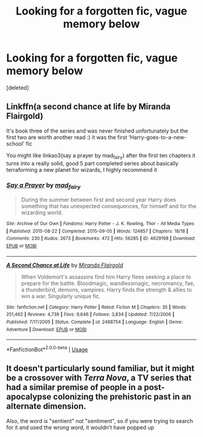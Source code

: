 #+TITLE: Looking for a forgotten fic, vague memory below

* Looking for a forgotten fic, vague memory below
:PROPERTIES:
:Score: 5
:DateUnix: 1592478780.0
:DateShort: 2020-Jun-18
:FlairText: What's That Fic?
:END:
[deleted]


** Linkffn(a second chance at life by Miranda Flairgold)

It's book three of the series and was never finished unfortunately but the first two are worth another read :) it was the first ‘Harry-goes-to-a-new-school' fic

You might like linkao3(say a prayer by mad_fairy) after the first ten chapters it turns into a really solid, good 5 part completed series about basically terraforming a new planet for wizards, I highly recommend it
:PROPERTIES:
:Author: LiriStorm
:Score: 2
:DateUnix: 1592484916.0
:DateShort: 2020-Jun-18
:END:

*** [[https://archiveofourown.org/works/4629198][*/Say a Prayer/*]] by [[https://www.archiveofourown.org/users/mad_fairy/pseuds/mad_fairy][/mad_fairy/]]

#+begin_quote
  During the summer between first and second year Harry does something that has unexpected consequences, for himself and for the wizarding world.
#+end_quote

^{/Site/:} ^{Archive} ^{of} ^{Our} ^{Own} ^{*|*} ^{/Fandoms/:} ^{Harry} ^{Potter} ^{-} ^{J.} ^{K.} ^{Rowling,} ^{Thor} ^{-} ^{All} ^{Media} ^{Types} ^{*|*} ^{/Published/:} ^{2015-08-22} ^{*|*} ^{/Completed/:} ^{2015-09-05} ^{*|*} ^{/Words/:} ^{124857} ^{*|*} ^{/Chapters/:} ^{18/18} ^{*|*} ^{/Comments/:} ^{230} ^{*|*} ^{/Kudos/:} ^{2673} ^{*|*} ^{/Bookmarks/:} ^{472} ^{*|*} ^{/Hits/:} ^{56285} ^{*|*} ^{/ID/:} ^{4629198} ^{*|*} ^{/Download/:} ^{[[https://archiveofourown.org/downloads/4629198/Say%20a%20Prayer.epub?updated_at=1591306876][EPUB]]} ^{or} ^{[[https://archiveofourown.org/downloads/4629198/Say%20a%20Prayer.mobi?updated_at=1591306876][MOBI]]}

--------------

[[https://www.fanfiction.net/s/2488754/1/][*/A Second Chance at Life/*]] by [[https://www.fanfiction.net/u/100447/Miranda-Flairgold][/Miranda Flairgold/]]

#+begin_quote
  When Voldemort's assassins find him Harry flees seeking a place to prepare for the battle. Bloodmagic, wandlessmagic, necromancy, fae, a thunderbird, demons, vampires. Harry finds the strength & allies to win a war. Singularly unique fic.
#+end_quote

^{/Site/:} ^{fanfiction.net} ^{*|*} ^{/Category/:} ^{Harry} ^{Potter} ^{*|*} ^{/Rated/:} ^{Fiction} ^{M} ^{*|*} ^{/Chapters/:} ^{35} ^{*|*} ^{/Words/:} ^{251,462} ^{*|*} ^{/Reviews/:} ^{4,739} ^{*|*} ^{/Favs/:} ^{9,646} ^{*|*} ^{/Follows/:} ^{3,834} ^{*|*} ^{/Updated/:} ^{7/22/2006} ^{*|*} ^{/Published/:} ^{7/17/2005} ^{*|*} ^{/Status/:} ^{Complete} ^{*|*} ^{/id/:} ^{2488754} ^{*|*} ^{/Language/:} ^{English} ^{*|*} ^{/Genre/:} ^{Adventure} ^{*|*} ^{/Download/:} ^{[[http://www.ff2ebook.com/old/ffn-bot/index.php?id=2488754&source=ff&filetype=epub][EPUB]]} ^{or} ^{[[http://www.ff2ebook.com/old/ffn-bot/index.php?id=2488754&source=ff&filetype=mobi][MOBI]]}

--------------

*FanfictionBot*^{2.0.0-beta} | [[https://github.com/tusing/reddit-ffn-bot/wiki/Usage][Usage]]
:PROPERTIES:
:Author: FanfictionBot
:Score: 1
:DateUnix: 1592484944.0
:DateShort: 2020-Jun-18
:END:


** It doesn't particularly sound familiar, but it might be a crossover with /Terra Nova/, a TV series that had a similar premise of people in a post-apocalypse colonizing the prehistoric past in an alternate dimension.

Also, the word is "sentient" not "sentiment", so if you were trying to search for it and used the wrong word, it wouldn't have popped up
:PROPERTIES:
:Author: Vercalos
:Score: 0
:DateUnix: 1592479552.0
:DateShort: 2020-Jun-18
:END:
